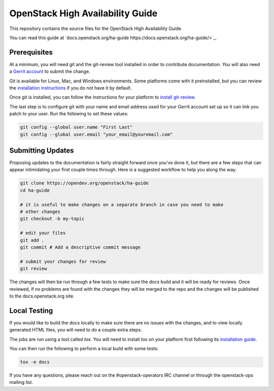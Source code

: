 =================================
OpenStack High Availability Guide
=================================

This repository contains the source files for the OpenStack High Availability
Guide.

You can read this guide at `docs.openstack.org/ha-guide
https://docs.openstack.org/ha-guide/>`_.

Prerequisites
-------------

At a minimum, you will need git and the git-review tool installed in order to
contribute documentation. You will also need a `Gerrit account
<https://docs.openstack.org/infra/manual/developers.html#account-setup>`_ to
submit the change.

Git is available for Linux, Mac, and Windows environments. Some platforms come
with it preinstalled, but you can review the `installation instructions
<https://git-scm.com/book/en/v2/Getting-Started-Installing-Git>`_ if you
do not have it by default.

Once git is installed, you can follow the instructions for your platform to
`install git-review <https://www.mediawiki.org/wiki/Gerrit/git-review>`_.

The last step is to configure git with your name and email address used for
your Gerrit account set up so it can link you patch to your user. Run the
following to set these values:

.. code-block:: console

  git config --global user.name "First Last"
  git config --global user.email "your_email@youremail.com"


Submitting Updates
------------------
Proposing updates to the documentation is fairly straight forward once you've
done it, but there are a few steps that can appear intimidating your first
couple times through. Here is a suggested workflow to help you along the way.

.. code-block:: console

  git clone https://opendev.org/openstack/ha-guide
  cd ha-guide

  # it is useful to make changes on a separate branch in case you need to make
  # other changes
  git checkout -b my-topic

  # edit your files
  git add .
  git commit # Add a descriptive commit message

  # submit your changes for review
  git review

The changes will then be run through a few tests to make sure the docs build
and it will be ready for reviews. Once reviewed, if no problems are found with
the changes they will be merged to the repo and the changes will be published
to the docs.openstack.org site.

Local Testing
-------------
If you would like to build the docs locally to make sure there are no issues
with the changes, and to view locally generated HTML files, you will need to do
a couple extra steps.

The jobs are run using a tool called `tox`. You will need to install tox on
your platform first following its `installation guide
<https://tox.readthedocs.io/en/latest/install.html>`_.

You can then run the following to perform a local build with some tests:

.. code-block:: console

  tox -e docs

If you have any questions, please reach out on the #openstack-operators IRC
channel or through the openstack-ops mailing list.
